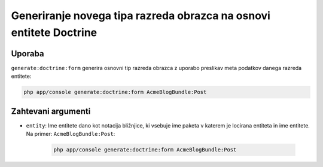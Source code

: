 Generiranje novega tipa razreda obrazca na osnovi entitete Doctrine
===================================================================

Uporaba
-------

``generate:doctrine:form`` generira osnovni tip razreda obrazca z uporabo
preslikav meta podatkov danega razreda entitete:

.. code-block:: bash

    php app/console generate:doctrine:form AcmeBlogBundle:Post

Zahtevani argumenti
-------------------

* ``entity``: Ime entitete dano kot notacija bližnjice, ki vsebuje
  ime paketa v katerem je locirana entiteta in ime entitete. Na
  primer: ``AcmeBlogBundle:Post``:

    .. code-block:: bash

        php app/console generate:doctrine:form AcmeBlogBundle:Post
